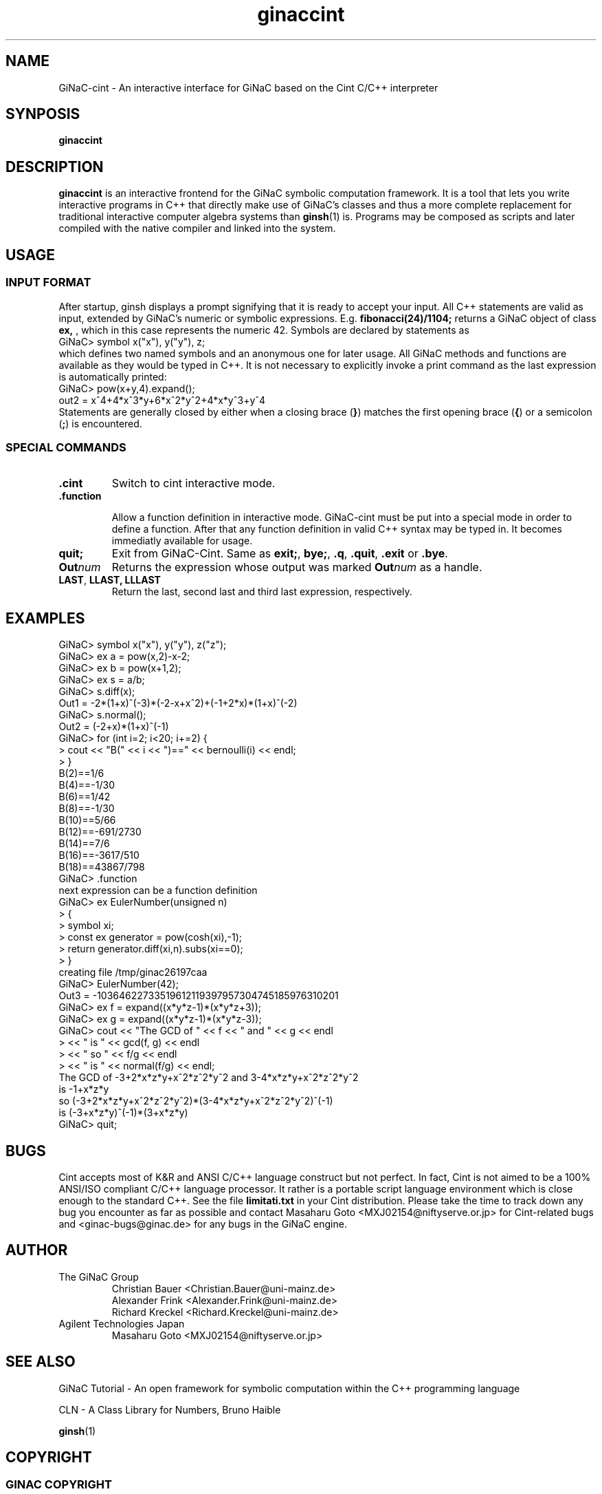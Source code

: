 .TH ginaccint 1 "January, 2000" "GiNaC"
.SH NAME
GiNaC-cint \- An interactive interface for GiNaC based on the Cint C/C++ interpreter
.SH SYNPOSIS
.B ginaccint
.SH DESCRIPTION
.B ginaccint
is an interactive frontend for the GiNaC symbolic computation
framework.  It is a tool that lets you write interactive programs in
C++ that directly make use of GiNaC's classes and thus a more complete
replacement for traditional interactive computer algebra systems than
\fBginsh\fP(1) is.  Programs may be composed as scripts and later compiled
with the native compiler and linked into the system.
.SH USAGE
.SS INPUT FORMAT
After startup, ginsh displays a prompt signifying that it is ready to
accept your input. All C++ statements are valid as input, extended by
GiNaC's numeric or symbolic expressions.  E.g.
.BR fibonacci(24)/1104;
returns a GiNaC object of class
.BR ex,
, which in this case represents the numeric 42.  Symbols are declared by 
statements as
.nf 
GiNaC> symbol x("x"), y("y"), z;
.fi
which defines two named symbols and an anonymous one for later usage.
All GiNaC methods and functions are available as they would be typed
in C++.  It is not necessary to explicitly invoke a print command as
the last expression is automatically printed:
.nf
GiNaC> pow(x+y,4).expand();
out2 = x^4+4*x^3*y+6*x^2*y^2+4*x*y^3+y^4
.fi
Statements are generally closed by either when a closing brace 
.RB ( } )
matches the first opening brace
.RB ( { ) 
or a semicolon
.RB ( ; )
is encountered.

.SS SPECIAL COMMANDS
.IP "\fB.cint\fR"
Switch to cint interactive mode.
.IP "\fB.function\fR"

Allow a function definition in interactive mode.  GiNaC-cint must be
put into a special mode in order to define a function. After that any
function definition in valid C++ syntax may be typed in.  It becomes
immediatly available for usage.

.IP "\fBquit;\fR"
Exit from GiNaC-Cint.  Same as 
.BR "exit;" ,
.BR "bye;" ,
.BR ".q" ,
.BR ".quit" ,
.BR ".exit " or
.BR ".bye" .

.IP "\fBOut\fP\fInum\fP"
Returns the expression whose output was marked
.BR "\fBOut\fP\fInum\fP" 
as a handle.

.IP "\fBLAST\fP, \fBLLAST, \fP\fBLLLAST\fP"
Return the last, second last and third last expression, 
respectively.

.SH EXAMPLES
.nf
GiNaC> symbol x("x"), y("y"), z("z");
GiNaC> ex a = pow(x,2)-x-2;
GiNaC> ex b = pow(x+1,2);
GiNaC> ex s = a/b;
GiNaC> s.diff(x);
Out1 = -2*(1+x)^(-3)*(-2-x+x^2)+(-1+2*x)*(1+x)^(-2)
GiNaC> s.normal();
Out2 = (-2+x)*(1+x)^(-1)
GiNaC> for (int i=2; i<20; i+=2) {
     >     cout << "B(" << i << ")==" << bernoulli(i) << endl;
     > }
B(2)==1/6
B(4)==-1/30
B(6)==1/42
B(8)==-1/30
B(10)==5/66
B(12)==-691/2730
B(14)==7/6
B(16)==-3617/510
B(18)==43867/798
GiNaC> .function
next expression can be a function definition
GiNaC> ex EulerNumber(unsigned n)
     > {
     >     symbol xi;
     >     const ex generator = pow(cosh(xi),-1);
     >     return generator.diff(xi,n).subs(xi==0);
     > }
creating file /tmp/ginac26197caa
GiNaC> EulerNumber(42);
Out3 = -10364622733519612119397957304745185976310201
GiNaC> ex f = expand((x*y*z-1)*(x*y*z+3));
GiNaC> ex g = expand((x*y*z-1)*(x*y*z-3));
GiNaC> cout << "The GCD of " << f << " and " << g << endl
     >      << " is " << gcd(f, g) << endl
     >      << " so " << f/g << endl
     >      << " is " << normal(f/g) << endl;
The GCD of -3+2*x*z*y+x^2*z^2*y^2 and 3-4*x*z*y+x^2*z^2*y^2
 is -1+x*z*y
 so (-3+2*x*z*y+x^2*z^2*y^2)*(3-4*x*z*y+x^2*z^2*y^2)^(-1)
 is (-3+x*z*y)^(-1)*(3+x*z*y)
GiNaC> quit;
.fi

.SH BUGS
Cint accepts most of K&R and ANSI C/C++ language construct but not
perfect.  In fact, Cint is not aimed to be a 100% ANSI/ISO compliant
C/C++ language processor.  It rather is a portable script language
environment which is close enough to the standard C++.  See the file 
.BR limitati.txt
in your Cint distribution.  Please take the time to track down any bug
you encounter as far as possible and contact Masaharu Goto
<MXJ02154@niftyserve.or.jp> for Cint-related bugs and
<ginac-bugs@ginac.de> for any bugs in the GiNaC engine.

.SH AUTHOR
.TP
The GiNaC Group
.br
Christian Bauer <Christian.Bauer@uni-mainz.de>
.br
Alexander Frink <Alexander.Frink@uni-mainz.de>
.br
Richard Kreckel <Richard.Kreckel@uni-mainz.de>
.TP
Agilent Technologies Japan
.br
Masaharu Goto <MXJ02154@niftyserve.or.jp>
.SH SEE ALSO
GiNaC Tutorial \- An open framework for symbolic computation within the
C++ programming language
.PP
CLN \- A Class Library for Numbers, Bruno Haible
.PP
\fBginsh\fP(1)
.SH COPYRIGHT
.SS GINAC COPYRIGHT
Copyright \(co 1999-2000 Johannes Gutenberg Universit\(:at Mainz, Germany

This program is free software; you can redistribute it and/or modify
it under the terms of the GNU General Public License as published by
the Free Software Foundation; either version 2 of the License, or
(at your option) any later version.

This program is distributed in the hope that it will be useful,
but WITHOUT ANY WARRANTY; without even the implied warranty of
MERCHANTABILITY or FITNESS FOR A PARTICULAR PURPOSE.  See the
GNU General Public License for more details.

You should have received a copy of the GNU General Public License
along with this program; if not, write to the Free Software
Foundation, Inc., 675 Mass Ave, Cambridge, MA 02139, USA.
.SS CINT COPYRIGHT
Copyright \(co of Cint and associated tools are owned by Agilent
Technologies Japan Company and the author.  Acknowledgement to the
author by e-mail is recommended at installation.  Source code, binary
executable or library of Cint and associated tools can be used,
modified and distributed free of charge for any purpose provided that
the copyright notice appear in all copies and that both that copyright
notice and this permission notice appear in documentation.
Registration is requested, at this moment, for commercial use.  Send
e-mail to the author <MXJ02154@niftyserve.or.jp>.  The registration is
free.

